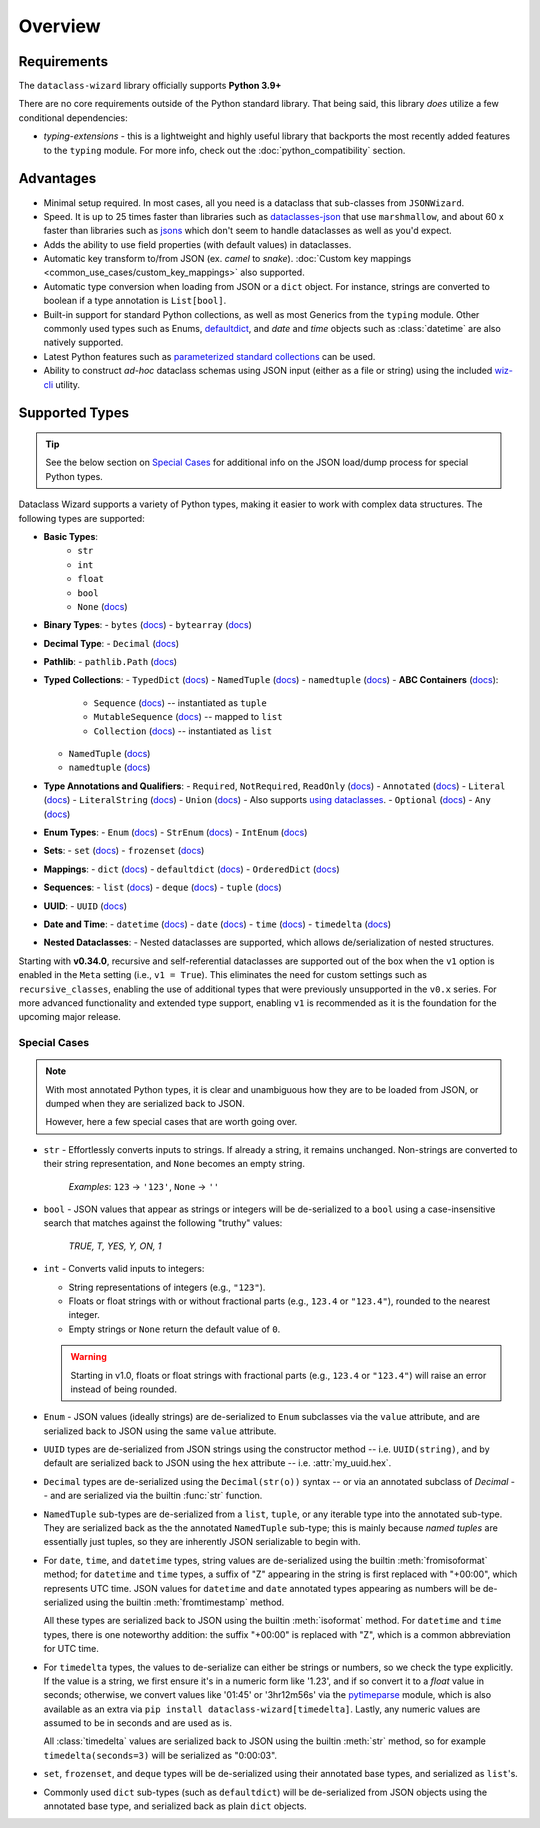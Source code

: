 Overview
========

Requirements
~~~~~~~~~~~~

The ``dataclass-wizard`` library officially supports **Python 3.9+**

There are no core requirements outside of the Python standard library. That being
said, this library *does* utilize a few conditional dependencies:

* `typing-extensions` - this is a lightweight and highly useful library that backports
  the most recently added features to the ``typing`` module. For more info,
  check out the :doc:`python_compatibility` section.

Advantages
~~~~~~~~~~

- Minimal setup required. In most cases, all you need is a dataclass that sub-classes
  from ``JSONWizard``.
- Speed. It is up to 25 times faster than libraries such as `dataclasses-json`_
  that use ``marshmallow``, and about 60 x faster than libraries such as `jsons`_
  which don't seem to handle dataclasses as well as you'd expect.
- Adds the ability to use field properties (with default values) in dataclasses.
- Automatic key transform to/from JSON (ex. *camel* to *snake*).
  :doc:`Custom key mappings <common_use_cases/custom_key_mappings>` also supported.
- Automatic type conversion when loading from JSON or a ``dict`` object.
  For instance, strings are converted to boolean if a type annotation is ``List[bool]``.
- Built-in support for standard Python collections, as well as most Generics from the
  ``typing`` module. Other commonly used types such as Enums, `defaultdict`_, and *date*
  and *time* objects such as :class:`datetime` are also natively supported.
- Latest Python features such as
  `parameterized standard collections <python_compatibility.html#the-latest-and-greatest>`__
  can be used.
- Ability to construct *ad-hoc* dataclass schemas using JSON input (either as a
  file or string) using the included `wiz-cli`_ utility.


.. _here: https://pypi.org/project/typing-extensions/
.. _fromisoformat(): https://docs.python.org/3/library/datetime.html#datetime.date.fromisoformat
.. _defaultdict: https://docs.python.org/3/library/collections.html#collections.defaultdict
.. _jsons: https://pypi.org/project/jsons/
.. _`wiz-cli`: https://dataclass-wizard.readthedocs.io/en/latest/wiz_cli.html
.. _dataclasses-json: https://pypi.org/project/dataclasses-json/

Supported Types
~~~~~~~~~~~~~~~

.. tip::
   See the below section on `Special Cases`_ for additional info
   on the JSON load/dump process for special Python types.

Dataclass Wizard supports a variety of Python types, making it easier to work with complex data structures.
The following types are supported:

- **Basic Types**:
    - ``str``
    - ``int``
    - ``float``
    - ``bool``
    - ``None`` (`docs <https://docs.python.org/3/library/constants.html#None>`_)

- **Binary Types**:
  - ``bytes`` (`docs <https://docs.python.org/3/library/stdtypes.html#bytes>`_)
  - ``bytearray`` (`docs <https://docs.python.org/3/library/stdtypes.html#bytearray>`_)

- **Decimal Type**:
  - ``Decimal`` (`docs <https://docs.python.org/3/library/decimal.html#decimal.Decimal>`_)

- **Pathlib**:
  - ``pathlib.Path`` (`docs <https://docs.python.org/3/library/pathlib.html>`_)

- **Typed Collections**:
  - ``TypedDict`` (`docs <https://docs.python.org/3/library/typing.html#typing.TypedDict>`_)
  - ``NamedTuple`` (`docs <https://docs.python.org/3/library/typing.html#typing.NamedTuple>`_)
  - ``namedtuple`` (`docs <https://docs.python.org/3/library/collections.html#collections.namedtuple>`_)
  - **ABC Containers** (`docs <https://docs.python.org/3/library/typing.html#aliases-to-container-abcs-in-collections-abc>`_):
    - ``Sequence`` (`docs <https://docs.python.org/3/library/collections.abc.html#collections.abc.Sequence>`_) -- instantiated as ``tuple``
    - ``MutableSequence`` (`docs <https://docs.python.org/3/library/collections.abc.html#collections.abc.MutableSequence>`_) -- mapped to ``list``
    - ``Collection`` (`docs <https://docs.python.org/3/library/collections.abc.html#collections.abc.Collection>`_) -- instantiated as ``list``
  - ``NamedTuple`` (`docs <https://docs.python.org/3/library/typing.html#typing.NamedTuple>`_)
  - ``namedtuple`` (`docs <https://docs.python.org/3/library/collections.html#collections.namedtuple>`_)

- **Type Annotations and Qualifiers**:
  - ``Required``, ``NotRequired``, ``ReadOnly`` (`docs <https://docs.python.org/3/library/typing.html#typing.Required>`_)
  - ``Annotated`` (`docs <https://docs.python.org/3/library/typing.html#typing.Annotated>`_)
  - ``Literal`` (`docs <https://docs.python.org/3/library/typing.html#typing.Literal>`_)
  - ``LiteralString`` (`docs <https://docs.python.org/3/library/typing.html#typing.LiteralString>`_)
  - ``Union`` (`docs <https://docs.python.org/3/library/typing.html#typing.Union>`_) - Also supports `using dataclasses`_.
  - ``Optional`` (`docs <https://docs.python.org/3/library/typing.html#typing.Optional>`_)
  - ``Any`` (`docs <https://docs.python.org/3/library/typing.html#typing.Any>`_)

- **Enum Types**:
  - ``Enum`` (`docs <https://docs.python.org/3/library/enum.html#enum.Enum>`_)
  - ``StrEnum`` (`docs <https://docs.python.org/3/library/enum.html#enum.StrEnum>`_)
  - ``IntEnum`` (`docs <https://docs.python.org/3/library/enum.html#enum.IntEnum>`_)

- **Sets**:
  - ``set`` (`docs <https://docs.python.org/3/library/stdtypes.html#set>`_)
  - ``frozenset`` (`docs <https://docs.python.org/3/library/stdtypes.html#frozenset>`_)

- **Mappings**:
  - ``dict`` (`docs <https://docs.python.org/3/library/stdtypes.html#dict>`_)
  - ``defaultdict`` (`docs <https://docs.python.org/3/library/collections.html#collections.defaultdict>`_)
  - ``OrderedDict`` (`docs <https://docs.python.org/3/library/collections.html#collections.OrderedDict>`_)

- **Sequences**:
  - ``list`` (`docs <https://docs.python.org/3/library/stdtypes.html#list>`_)
  - ``deque`` (`docs <https://docs.python.org/3/library/collections.html#collections.deque>`_)
  - ``tuple`` (`docs <https://docs.python.org/3/library/stdtypes.html#tuple>`_)

- **UUID**:
  - ``UUID`` (`docs <https://docs.python.org/3/library/uuid.html#uuid.UUID>`_)

- **Date and Time**:
  - ``datetime`` (`docs <https://docs.python.org/3/library/datetime.html#datetime.datetime>`_)
  - ``date`` (`docs <https://docs.python.org/3/library/datetime.html#datetime.date>`_)
  - ``time`` (`docs <https://docs.python.org/3/library/datetime.html#datetime.time>`_)
  - ``timedelta`` (`docs <https://docs.python.org/3/library/datetime.html#datetime.timedelta>`_)

- **Nested Dataclasses**:
  - Nested dataclasses are supported, which allows de/serialization of nested structures.

Starting with **v0.34.0**, recursive and self-referential dataclasses are supported out of the box
when the ``v1`` option is enabled in the ``Meta`` setting (i.e., ``v1 = True``). This eliminates
the need for custom settings such as ``recursive_classes``, enabling the use of additional types
that were previously unsupported in the ``v0.x`` series. For more advanced functionality and
extended type support, enabling ``v1`` is recommended as it is the foundation for the upcoming
major release.

.. _typing primitives: https://docs.python.org/3/library/typing.html#special-typing-primitives

Special Cases
-------------

.. note::
   With most annotated Python types, it is clear and unambiguous how they are to
   be loaded from JSON, or dumped when they are serialized back to JSON.

   However, here a few special cases that are worth going over.

* ``str`` - Effortlessly converts inputs to strings. If already a string,
  it remains unchanged. Non-strings are converted to their string
  representation, and ``None`` becomes an empty string.

      *Examples*: ``123`` → ``'123'``, ``None`` → ``''``

* ``bool`` - JSON values that appear as strings or integers will be de-serialized
  to a ``bool`` using a case-insensitive search that matches against the following
  "truthy" values:
      *TRUE, T, YES, Y, ON, 1*

* ``int`` - Converts valid inputs to integers:

  - String representations of integers (e.g., ``"123"``).
  - Floats or float strings with or without fractional parts (e.g., ``123.4`` or ``"123.4"``), rounded to the nearest integer.
  - Empty strings or ``None`` return the default value of ``0``.

  .. warning::
     Starting in v1.0, floats or float strings with fractional parts (e.g., ``123.4`` or
     ``"123.4"``) will raise an error instead of being rounded.

* ``Enum`` - JSON values (ideally strings) are de-serialized to ``Enum``
  subclasses via the ``value`` attribute, and are serialized back to JSON
  using the same ``value`` attribute.

* ``UUID`` types are de-serialized from JSON strings using the constructor
  method -- i.e. ``UUID(string)``, and by default are serialized back to JSON
  using the ``hex`` attribute -- i.e. :attr:`my_uuid.hex`.

* ``Decimal`` types are de-serialized using the ``Decimal(str(o))`` syntax --
  or via an annotated subclass of *Decimal* -- and are serialized via the
  builtin :func:`str` function.

* ``NamedTuple`` sub-types are de-serialized from a ``list``, ``tuple``, or any
  iterable type into the annotated sub-type. They are serialized back as the
  the annotated ``NamedTuple`` sub-type; this is mainly because *named tuples*
  are essentially just tuples, so they are inherently JSON serializable
  to begin with.

* For ``date``, ``time``, and ``datetime`` types, string values are de-serialized
  using the builtin :meth:`fromisoformat` method; for ``datetime`` and ``time`` types,
  a suffix of "Z" appearing in the string is first replaced with "+00:00",
  which represents UTC time. JSON values for ``datetime`` and ``date`` annotated
  types appearing as numbers will be de-serialized using the
  builtin :meth:`fromtimestamp` method.

  All these types are serialized back to JSON using the builtin :meth:`isoformat` method.
  For ``datetime`` and ``time`` types, there is one noteworthy addition: the
  suffix "+00:00" is replaced with "Z", which is a common abbreviation for UTC time.

* For ``timedelta`` types, the values to de-serialize can either be strings or numbers,
  so we check the type explicitly. If the value is a string, we first ensure it's in
  a numeric form like '1.23', and if so convert it to a *float* value in seconds;
  otherwise, we convert values like '01:45' or '3hr12m56s' via the `pytimeparse`_
  module, which is also available as an extra via ``pip install dataclass-wizard[timedelta]``.
  Lastly, any numeric values are assumed to be in seconds and are used as is.

  All :class:`timedelta` values are serialized back to JSON using the builtin :meth:`str` method,
  so for example ``timedelta(seconds=3)`` will be serialized as "0:00:03".

* ``set``, ``frozenset``, and ``deque`` types will be de-serialized using their
  annotated base types, and serialized as ``list``'s.

* Commonly used ``dict`` sub-types (such as ``defaultdict``) will be de-serialized
  from JSON objects using the annotated base type, and serialized back as
  plain ``dict`` objects.

.. _using dataclasses: https://dataclass-wizard.readthedocs.io/en/latest/common_use_cases/dataclasses_in_union_types.html
.. _pytimeparse: https://pypi.org/project/pytimeparse/
